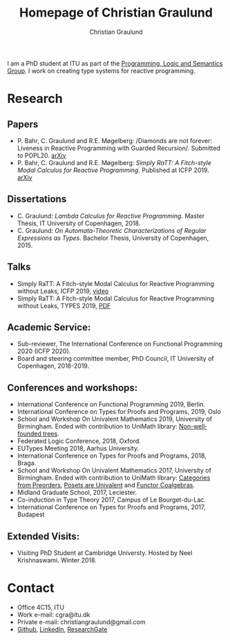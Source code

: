#+AUTHOR: Christian Graulund
#+TITLE: Homepage of Christian Graulund
#+CREATOR: <a href="https://www.gnu.org/software/emacs/">Emacs</a> 26.2 (<a href="https://orgmode.org">Org</a> mode 9.1.9)
#+DESCRIPTION: The personal webpage of Christian Graulund
#+LANGUAGE: en
#+OPTIONS: ':nil *:t -:t ::t <:t H:3 \n:nil ^:t arch:headline
#+OPTIONS: author:t broken-links:nil c:nil creator:t
#+OPTIONS: d:(not "LOGBOOK") date:t e:t email:nil f:t inline:t num:t
#+OPTIONS: p:nil pri:nil prop:nil stat:t tags:t tasks:t tex:t
#+OPTIONS: timestamp:t title:t toc:nil todo:t |:t
#+OPTIONS: html-link-use-abs-url:nil html-postamble:auto
#+OPTIONS: html-preamble:t html-scripts:t html-style:t
#+OPTIONS: html5-fancy:nil
#+HTML_DOCTYPE: xhtml-strict
#+HTML_CONTAINER: div
#+HTML_LINK_HOME: https://chgrau.github.io
#+HTML_LINK_UP:
#+HTML_MATHJAX:
#+HTML_HEAD: <link rel="stylesheet" type="text/css" href="style.css" />
#+HTML_HEAD_EXTRA:
#+INFOJS_OPT:
#+LATEX_HEADER:

I am a PhD student at ITU as part of the
[[http:pls.itu.dk][Programming, Logic and Semantics Group]]. I work on
creating type systems for reactive programming.

* Research
** Papers
   - P. Bahr, C. Graulund and R.E. Møgelberg: /Diamonds are not
     forever: Liveness in Reactive Programming with Guarded
     Recursion/. Submitted to POPL20. [[https://arxiv.org/abs/2003.03170][arXiv]]
   - P. Bahr, C. Graulund and R.E. Møgelberg: /Simply RaTT: A
     Fitch-style Modal Calculus for Reactive Programming/.
     Published at ICFP 2019. [[http:arxiv.org/abs/1903.05879][arXiv]]
** Dissertations
   - C. Graulund: /Lambda Calculus for Reactive Programming/. Master
     Thesis, IT University of Copenhagen, 2018.
   - C. Graulund: /On Automata-Theoretic Characterizations of Regular
     Expressions as Types/. Bachelor Thesis, University of
     Copenhagen, 2015.
** Talks
   - Simply RaTT: A Fitch-style Modal Calculus for Reactive
     Programming without Leaks, ICFP 2019, [[https://www.youtube.com/watch?v=PnzsMKJivsk][video]]
   - Simply RaTT: A Fitch-style Modal Calculus for Reactive
     Programming without Leaks, TYPES 2019, [[file:Types2019.pdf][PDF]]
** Academic Service:
   - Sub-reviewer, The International Conference on Functional
     Programming 2020 (ICFP 2020).
   - Board and steering committee member, PhD Council, IT University
     of Copenhagen, 2016-2019.
** Conferences and workshops:
   - International Conference on Functional Programming 2019, Berlin. 
   - International Conference on Types for Proofs and Programs, 2019, Oslo
   - School and Workshop On Univalent Mathematics 2019, University of
     Birmingham. Ended with contribution to UniMath library:
     [[https://github.com/UniMath/UniMath/pull/1206][Non-wellfounded trees]].
   - Federated Logic Conference, 2018, Oxford.
   - EUTypes Meeting 2018, Aarhus University.
   - International Conference on Types for Proofs and Programs, 2018, Braga.
   - School and Workshop On Univalent Mathematics 2017, University of
     Birmingham. Ended with contribution to UniMath library:
     [[https://github.com/UniMath/UniMath/pull/824][Categories from Preorders]], [[https://github.com/UniMath/UniMath/pull/840][Posets are Univalent]] and [[https://github.com/UniMath/UniMath/pull/855][Functor
     Coalgebras]].
   - Midland Graduate School, 2017, Leciester. 
   - Co-induction in Type Theory 2017, Campus of Le Bourget-du-Lac.
   - International Conference on Types for Proofs and Programs, 2017, Budapest
** Extended Visits:
   - Visiting PhD Student at Cambridge Universty. Hosted by Neel
     Krishnaswami. Winter 2018.

* Contact
- Office 4C15, ITU
- Work e-mail: cgra@itu.dk
- Private e-mail: christiangraulund@gmail.com
- [[https://github.com/chgrau][Github]], [[https://www.linkedin.com/in/christian-graulund-303368171?trk=people-guest_profile-result-card_result-card_full-click][LinkedIn]], [[https://www.researchgate.net/profile/Christian_Graulund][ResearchGate]]
